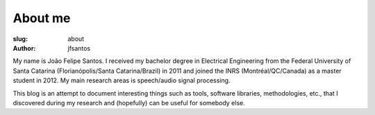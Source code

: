 About me
########

:slug: about
:author: jfsantos

My name is João Felipe Santos. I received my bachelor degree in
Electrical Engineering from the Federal University of Santa Catarina
(Florianópolis/Santa Catarina/Brazil) in 2011 and joined the INRS
(Montréal/QC/Canada) as a master student in 2012. My main research
areas is speech/audio signal processing.

This blog is an attempt to document interesting things such as tools,
software libraries, methodologies, etc., that I discovered during my
research and (hopefully) can be useful for somebody else.
